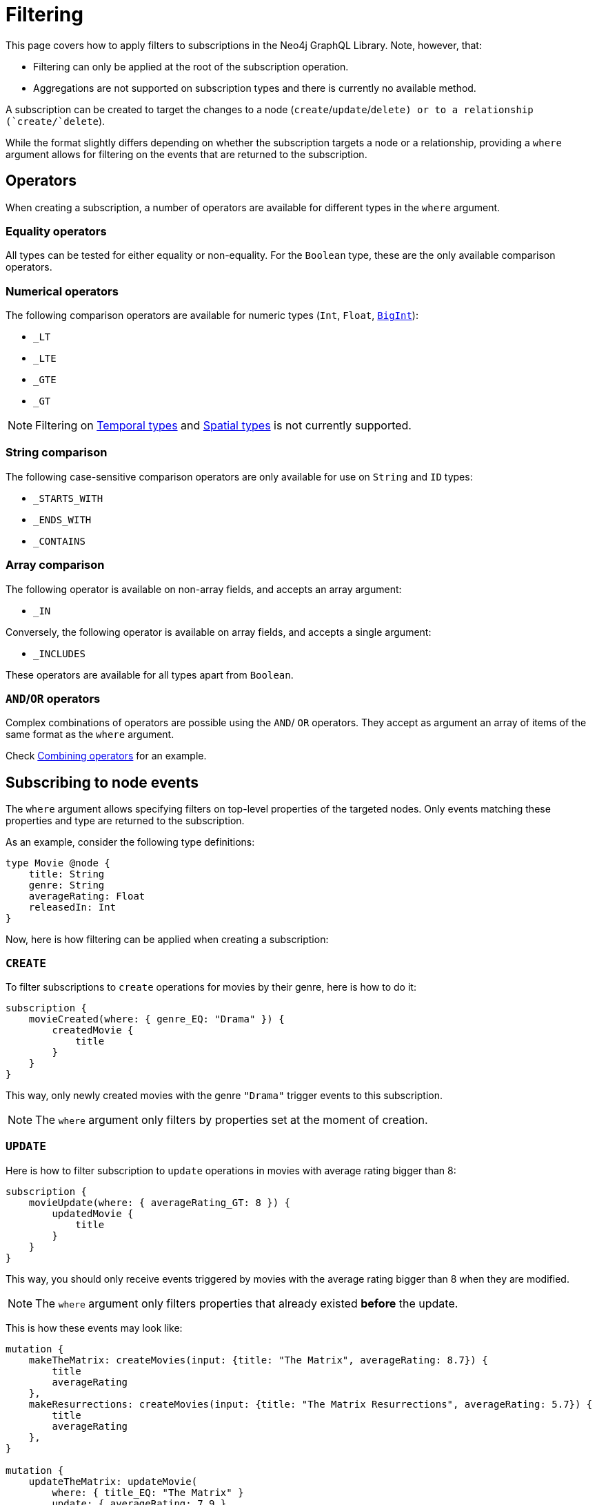 [[filtering]]
:description: This page covers how to apply filters to subscriptions in the Neo4j GraphQL Library.
= Filtering

This page covers how to apply filters to subscriptions in the Neo4j GraphQL Library.
Note, however, that:

* Filtering can only be applied at the root of the subscription operation.
* Aggregations are not supported on subscription types and there is currently no available method.

A subscription can be created to target the changes to a node (`create`/`update`/`delete``) or to a relationship (`create`/`delete``).  

While the format slightly differs depending on whether the subscription targets a node or a relationship, providing a `where` argument allows for filtering on the events that are returned to the subscription.

== Operators

When creating a subscription, a number of operators are available for different types in the `where` argument.

=== Equality operators

All types can be tested for either equality or non-equality. 
For the `Boolean` type, these are the only available comparison operators.

[[filtering-numerical-operators]]
=== Numerical operators

The following comparison operators are available for numeric types (`Int`, `Float`, xref::types/index.adoc[`BigInt`]):

* `_LT`
* `_LTE`
* `_GTE`
* `_GT`

[NOTE]
====
Filtering on xref::types/temporal.adoc[Temporal types] and xref::types/spatial.adoc[Spatial types] is not currently supported.
====

=== String comparison

The following case-sensitive comparison operators are only available for use on `String` and `ID` types:

* `_STARTS_WITH`
* `_ENDS_WITH`
* `_CONTAINS`

=== Array comparison

The following operator is available on non-array fields, and accepts an array argument:

* `_IN`

Conversely, the following operator is available on array fields, and accepts a single argument:

* `_INCLUDES`

These operators are available for all types apart from `Boolean`.

=== `AND`/`OR` operators

Complex combinations of operators are possible using the `AND`/ `OR` operators. 
They accept as argument an array of items of the same format as the `where` argument.

Check xref:subscriptions/filtering.adoc#combining-operators[Combining operators] for an example.

[[node-events-usage]]
== Subscribing to node events

The `where` argument allows specifying filters on top-level properties of the targeted nodes.
Only events matching these properties and type are returned to the subscription.

As an example, consider the following type definitions:

[source, graphql, indent=0]
----
type Movie @node {
    title: String
    genre: String
    averageRating: Float
    releasedIn: Int
}
----

Now, here is how filtering can be applied when creating a subscription:

=== `CREATE`

To filter subscriptions to `create` operations for movies by their genre, here is how to do it:

[source, graphql, indent=0]
----
subscription {
    movieCreated(where: { genre_EQ: "Drama" }) {
        createdMovie {
            title
        }
    }
}
----

This way, only newly created movies with the genre `"Drama"` trigger events to this subscription.

[NOTE]
====
The `where` argument only filters by properties set at the moment of creation.
====

=== `UPDATE`

Here is how to filter subscription to `update` operations in movies with average rating bigger than 8:

[source, graphql, indent=0]
----
subscription {
    movieUpdate(where: { averageRating_GT: 8 }) {
        updatedMovie {
            title
        }
    }
}
----

This way, you should only receive events triggered by movies with the average rating bigger than 8 when they are modified.

[NOTE]
====
The `where` argument only filters properties that already existed *before* the update.
====

This is how these events may look like:

[source, graphql, indent=0]
----
mutation {
    makeTheMatrix: createMovies(input: {title: "The Matrix", averageRating: 8.7}) {
        title
        averageRating
    },
    makeResurrections: createMovies(input: {title: "The Matrix Resurrections", averageRating: 5.7}) {
        title
        averageRating
    },
}

mutation {
    updateTheMatrix: updateMovie(
        where: { title_EQ: "The Matrix" }
        update: { averageRating: 7.9 }
    ) {
        title
    },
    updateResurrections: updateMovie(
        where: { title_EQ: "The Matrix Resurrections" }
        update: { averageRating: 8.9 }
    ) {
        title
    }
}
----

Therefore, given the previously described subscription, these GraphQL operations should only triggered for `"The Matrix"` movie.

=== `DELETE`

Here is how to filter subscription to `delete` operations in movies by their genre, using the `NOT` filter:

[source, graphql, indent=0]
----
subscription {
    movieDeleted(where: { NOT: { genre_EQ: "Comedy" } }) {
        deletedMovie {
            title
        }
    }
}
----

This way, only deleted movies of all genres except for `"Comedy"` should trigger events to this subscription.

[NOTE]
====
The `where` argument only filters properties that already existed before the deletion process.
====

[[combining-operators]]
=== Combining operators

All previously mentioned operators can be combined using the `AND`, `OR`, and `NOT` operators. 
They accept an array argument with items of the same format as the `where` argument, which means they can also be nested to form complex combinations.

As an example, consider a user who likes comedy movies, but not romantic comedies from early 2000, and who has the Matrix Trilogy as their favorite titles.
They could subscribe to any updates that cover this particular set of interests as follows:

[source, graphql, indent=0]
----
subscription {
    movieUpdated(where: {
        OR: [
            { title_CONTAINS: "Matrix" },
            { genre_EQ: "comedy" },
            { AND: [ 
                { NOT: { genre_EQ: "romantic comedy" } },
                { releasedIn_GT: 2000 },
                { releasedIn_LTE: 2005 }
            ] },
        ]
    }) {
        updatedMovie {
            title
        }
    }
}
----
